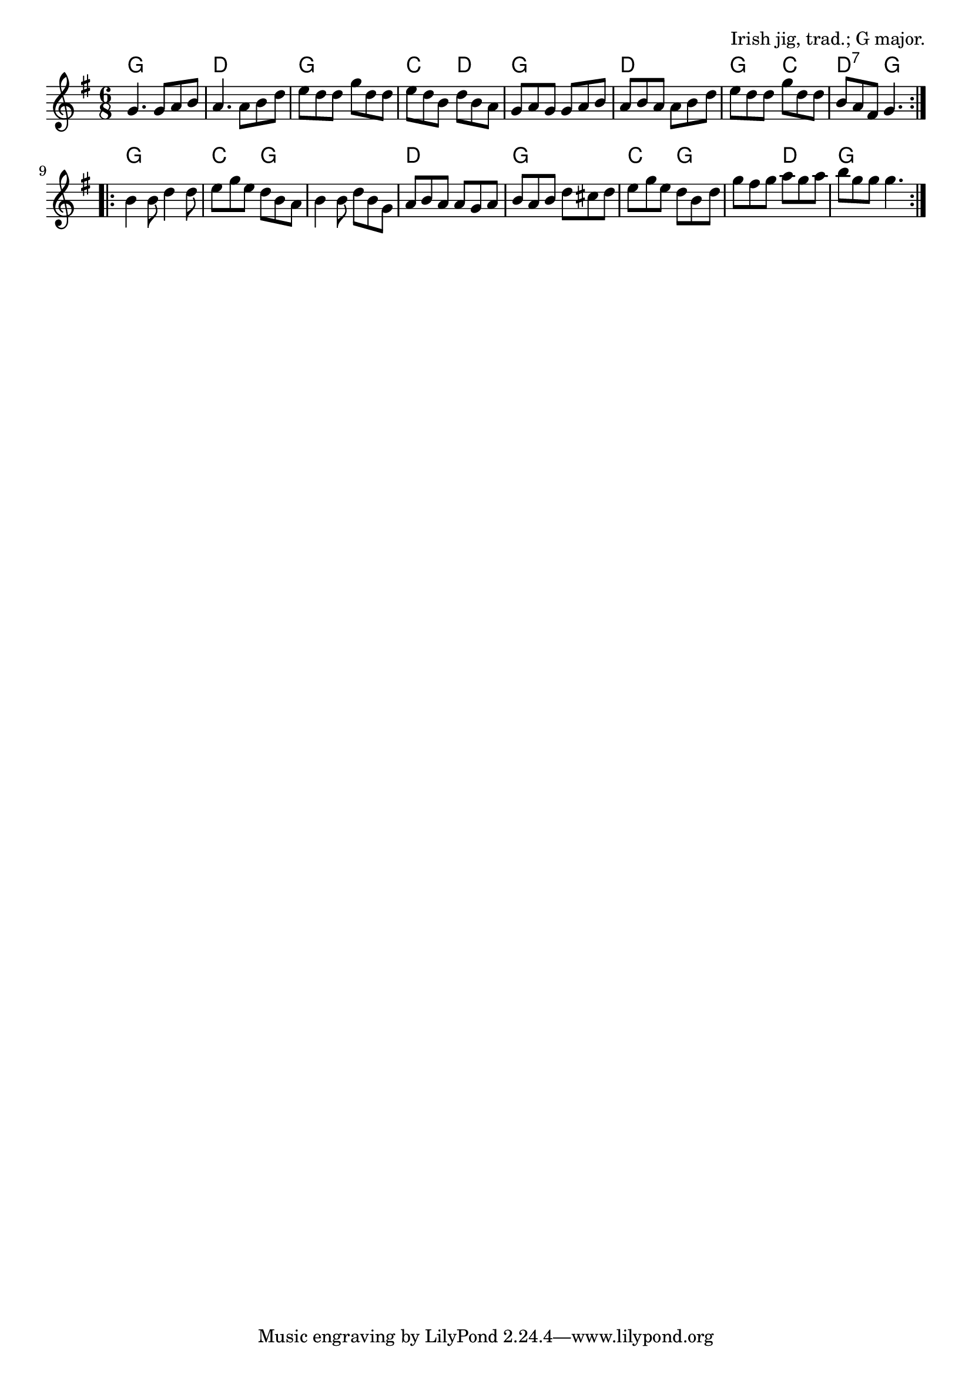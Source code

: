 \version "2.18.2"

\tocItem \markup "The Kesh"

\score {
  <<
    \relative g' {
      \time 6/8
      \key g \major

      \repeat volta 2 {
        g4. g8 a b |
        a4. a8 b d |
        e d d g d d |
        e d b d b a |

        g a g g a b |
        a b a a b d |
        e d d g d d |
        b a fis g4. |
      }

      \repeat volta 2 {
        b4 b8 d4 d8 |
        e g e d b a |
        b4 b8 d b g |
        a b a a g a |

        b a b d cis d |
        e g e d b d |
        g fis g a g a |
        b g g g4. |
      }
    }

    \chords {
      \time 6/8
      \set chordChanges=##t

      \repeat volta 2 {
        g2. | d | g | c4. d4. |
        g2. | d | g4. c | d4.:7 g4. |
      }
      \repeat volta 2 {
        g2. | c4. g4. | g2. | d2. |
        g2. | c4. g4. | g4. d4. | g2. |
      }
    }
  >>

  \header{
    title="The Kesh"
    opus="Irish jig, trad.; G major."
  }
  \layout{indent=0}
  \midi{\tempo 4=180}
}